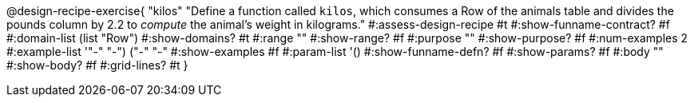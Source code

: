 @design-recipe-exercise{ "kilos"
  "Define a function called `kilos`, which consumes a Row of the
  animals table and divides the pounds column by 2.2 to _compute_
  the animal’s weight in kilograms."
#:assess-design-recipe #t
#:show-funname-contract? #f
#:domain-list (list "Row")
#:show-domains? #t
#:range ""
#:show-range? #f
#:purpose ""
#:show-purpose? #f
#:num-examples 2
#:example-list '(("-" "-") ("-" "-"))
#:show-examples #f
#:param-list '()
#:show-funname-defn? #f
#:show-params? #f
#:body ""
#:show-body? #f
#:grid-lines? #t
}
